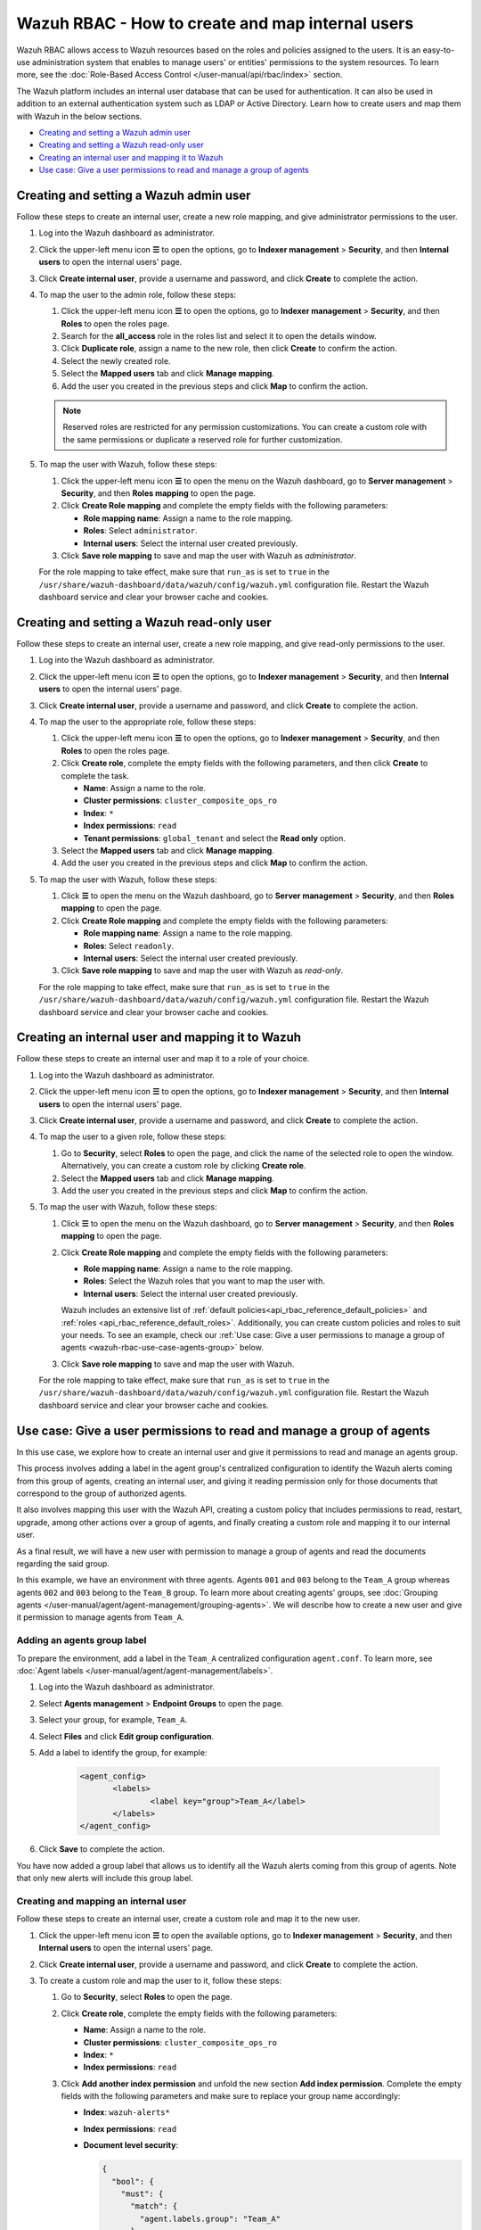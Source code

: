 .. Copyright (C) 2015, Wazuh, Inc.

.. meta::
  :description: This section of the Wazuh documentation explains what a role-based access control system is and how you can use it with Wazuh.

.. _wazuh-rbac:

Wazuh RBAC - How to create and map internal users
=================================================

Wazuh RBAC allows access to Wazuh resources based on the roles and policies assigned to the users. It is an easy-to-use administration system that enables to manage users' or entities' permissions to the system resources. To learn more, see the :doc:`Role-Based Access Control </user-manual/api/rbac/index>` section.

The Wazuh platform includes an internal user database that can be used for authentication. It can also be used in addition to an external authentication system such as LDAP or Active Directory.  Learn how to create users and map them with Wazuh in the below sections.

- `Creating and setting a Wazuh admin user`_
- `Creating and setting a Wazuh read-only user`_
- `Creating an internal user and mapping it to Wazuh`_
- `Use case: Give a user permissions to read and manage a group of agents`_


Creating and setting a Wazuh admin user
---------------------------------------

Follow these steps to create an internal user, create a new role mapping, and give administrator permissions to the user.

#. Log into the Wazuh dashboard as administrator.

#. Click the upper-left menu icon **☰** to open the options, go to **Indexer management** > **Security**, and then **Internal users** to open the internal users' page.

   .. thumbnail:: /images/manual/user-administration/rbac/internal-user.gif
      :title: Internal users page
      :alt: Internal users page
      :align: center
      :width: 80%

#. Click **Create internal user**, provide a username and password, and click **Create** to complete the action.

#. To map the user to the admin role, follow these steps:

   #. Click the upper-left menu icon **☰** to open the options, go to **Indexer management** > **Security**, and then **Roles** to open the roles page.

   #. Search for the **all_access** role in the roles list and select it to open the details window.

   #. Click **Duplicate role**, assign a name to the new role, then click **Create** to confirm the action.

   #. Select the newly created role.

   #. Select the **Mapped users** tab and click **Manage mapping**.

   #. Add the user you created in the previous steps and click **Map** to confirm the action.

   .. note:: Reserved roles are restricted for any permission customizations. You can create a custom role with the same permissions or duplicate a reserved role for further customization.

#. To map the user with Wazuh, follow these steps:

   #. Click the upper-left menu icon **☰** to open the menu on the Wazuh dashboard, go to **Server management** > **Security**, and then **Roles mapping** to open the page.

      .. thumbnail:: /images/manual/user-administration/rbac/role-mapping.gif
         :title: Wazuh role mapping
         :alt: Wazuh role mapping
         :align: center
         :width: 80%

   #. Click **Create Role mapping** and complete the empty fields with the following parameters:

      - **Role mapping name**: Assign a name to the role mapping.
      - **Roles**: Select ``administrator``.
      - **Internal users**: Select the internal user created previously.

   #. Click **Save role mapping** to save and map the user with Wazuh as *administrator*.

   For the role mapping to take effect, make sure that ``run_as`` is set to ``true`` in the ``/usr/share/wazuh-dashboard/data/wazuh/config/wazuh.yml`` configuration file. Restart the Wazuh dashboard service and clear your browser cache and cookies.

Creating and setting a Wazuh read-only user
-------------------------------------------

Follow these steps to create an internal user, create a new role mapping, and give read-only permissions to the user.

#. Log into the Wazuh dashboard as administrator.

#. Click the upper-left menu icon **☰** to open the options, go to **Indexer management** > **Security**, and then **Internal users** to open the internal users' page.

   .. thumbnail:: /images/manual/user-administration/rbac/internal-user.gif
      :title: Internal users page
      :alt: Internal users page
      :align: center
      :width: 80%

#. Click **Create internal user**, provide a username and password, and click **Create** to complete the action.

#. To map the user to the appropriate role, follow these steps:

   #. Click the upper-left menu icon **☰** to open the options, go to **Indexer management** > **Security**, and then **Roles** to open the roles page.

   #. Click **Create role**, complete the empty fields with the following parameters, and then click **Create** to complete the task.

      - **Name**: Assign a name to the role.

      - **Cluster permissions**: ``cluster_composite_ops_ro``

      - **Index**: ``*``

      - **Index permissions**: ``read``

      - **Tenant permissions**: ``global_tenant`` and select the **Read only** option.

   #. Select the **Mapped users** tab and click **Manage mapping**.

   #. Add the user you created in the previous steps and click **Map** to confirm the action.

#. To map the user with Wazuh, follow these steps:

   #. Click **☰** to open the menu on the Wazuh dashboard, go to **Server management** > **Security**, and then **Roles mapping** to open the page.

      .. thumbnail:: /images/manual/user-administration/rbac/role-mapping.gif
         :title: Wazuh role mapping
         :alt: Wazuh role mapping
         :align: center
         :width: 80%

   #. Click **Create Role mapping** and complete the empty fields with the following parameters:

      - **Role mapping name**: Assign a name to the role mapping.
      - **Roles**: Select ``readonly``.
      - **Internal users**: Select the internal user created previously.

   #. Click **Save role mapping** to save and map the user with Wazuh as *read-only*.

   For the role mapping to take effect, make sure that ``run_as`` is set to ``true`` in the ``/usr/share/wazuh-dashboard/data/wazuh/config/wazuh.yml`` configuration file. Restart the Wazuh dashboard service and clear your browser cache and cookies.


Creating an internal user and mapping it to Wazuh
-------------------------------------------------

Follow these steps to create an internal user and map it to a role of your choice.

#. Log into the Wazuh dashboard as administrator.

#. Click the upper-left menu icon **☰** to open the options, go to **Indexer management** > **Security**, and then **Internal users** to open the internal users' page.

   .. thumbnail:: /images/manual/user-administration/rbac/internal-user.gif
      :title: Internal users page
      :alt: Internal users page
      :align: center
      :width: 80%

#. Click **Create internal user**, provide a username and password, and click **Create** to complete the action.

#. To map the user to a given role, follow these steps:

   #. Go to **Security**, select **Roles** to open the page, and click the name of the selected role to open the window. Alternatively, you can create a custom role by clicking **Create role**.
   #. Select the **Mapped users** tab and click **Manage mapping**.
   #. Add the user you created in the previous steps and click **Map** to confirm the action.

#. To map the user with Wazuh, follow these steps:

   #. Click **☰** to open the menu on the Wazuh dashboard, go to **Server management** > **Security**, and then **Roles mapping** to open the page.

      .. thumbnail:: /images/manual/user-administration/rbac/role-mapping.gif
         :title: Wazuh role mapping
         :alt: Wazuh role mapping
         :align: center
         :width: 80%

   #. Click **Create Role mapping** and complete the empty fields with the following parameters:

      - **Role mapping name**: Assign a name to the role mapping.
      - **Roles**: Select the Wazuh roles that you want to map the user with.
      - **Internal users**: Select the internal user created previously.

      Wazuh includes an extensive list of :ref:`default policies<api_rbac_reference_default_policies>` and :ref:`roles <api_rbac_reference_default_roles>`. Additionally, you can create custom policies and roles to suit your needs. To see an example, check our :ref:`Use case: Give a user permissions to manage a group of agents <wazuh-rbac-use-case-agents-group>` below.

   #. Click **Save role mapping** to save and map the user with Wazuh.

   For the role mapping to take effect, make sure that ``run_as`` is set to ``true`` in the ``/usr/share/wazuh-dashboard/data/wazuh/config/wazuh.yml`` configuration file. Restart the Wazuh dashboard service and clear your browser cache and cookies.


.. _wazuh-rbac-use-case-agents-group:

Use case: Give a user permissions to read and manage a group of agents
-----------------------------------------------------------------------

In this use case, we explore how to create an internal user and give it permissions to read and manage an agents group.

This process involves adding a label in the agent group's centralized configuration to identify the Wazuh alerts coming from this group of agents, creating an internal user, and giving it reading permission only for those documents that correspond to the group of authorized agents.

It also involves mapping this user with the Wazuh API, creating a custom policy that includes permissions to read, restart, upgrade, among other actions over a group of agents, and finally creating a custom role and mapping it to our internal user.

As a final result, we will have a new user with permission to manage a group of agents and read the documents regarding the said group.

In this example, we have an environment with three agents. Agents ``001`` and ``003`` belong to the ``Team_A`` group whereas agents ``002`` and ``003`` belong to the ``Team_B`` group. To learn more about creating agents' groups, see :doc:`Grouping agents </user-manual/agent/agent-management/grouping-agents>`. We will describe how to create a new user and give it permission to manage agents from ``Team_A``.


.. thumbnail:: /images/manual/user-administration/rbac/environment.png
    :title: Use case: Give a user permissions to manage a group of agents - Environment
    :alt: Use case: Give a user permissions to manage a group of agents - Environment
    :align: center
    :width: 100%


Adding an agents group label
^^^^^^^^^^^^^^^^^^^^^^^^^^^^

To prepare the environment, add a label in the ``Team_A`` centralized configuration ``agent.conf``. To learn more, see :doc:`Agent labels </user-manual/agent/agent-management/labels>`.

#. Log into the Wazuh dashboard as administrator.

#. Select **Agents management** > **Endpoint Groups** to open the page.

#. Select your group, for example, ``Team_A``.

#. Select **Files** and click **Edit group configuration**.

#. Add a label to identify the group, for example:

     .. code-block:: console

         <agent_config>
         	<labels>
         		<label key="group">Team_A</label>
         	</labels>
         </agent_config>

#. Click **Save** to complete the action.

You have now added a group label that allows us to identify all the Wazuh alerts coming from this group of agents. Note that only new alerts will include this group label.

Creating and mapping an internal user
^^^^^^^^^^^^^^^^^^^^^^^^^^^^^^^^^^^^^

Follow these steps to create an internal user, create a custom role and map it to the new user.

#. Click the upper-left menu icon **☰** to open the available options, go to **Indexer management** > **Security**, and then **Internal users** to open the internal users' page.

#. Click **Create internal user**, provide a username and password, and click **Create** to complete the action.

#. To create a custom role and map the user to it, follow these steps:

   #. Go to **Security**, select **Roles** to open the page.
   #. Click **Create role**, complete the empty fields with the following parameters:

      - **Name**: Assign a name to the role.

      - **Cluster permissions**: ``cluster_composite_ops_ro``

      - **Index**: ``*``

      - **Index permissions**: ``read``

   #. Click **Add another index permission** and unfold the new section **Add index permission**. Complete the empty fields with the following parameters and make sure to replace your group name accordingly:

      - **Index**: ``wazuh-alerts*``

      - **Index permissions**: ``read``

      - **Document level security**:

        .. code-block:: console

          {
            "bool": {
              "must": {
                "match": {
                  "agent.labels.group": "Team_A"
                }
              }
            }
          }



   #. Click **Add another index permission** and unfold the new section **Add index permission**. Complete the empty fields with the following parameters and make sure to replace your group name accordingly:

      - **Index**: ``wazuh-monitoring*``

      - **Index permissions**: ``read``

      - **Document level security**:

        .. code-block:: console

          {
            "bool": {
              "must": {
                "match": {
                  "group": "Team_A"
                }
              }
            }
          }


   #. Under **Tenant permissions**, select **Tenant**: ``global_tenant`` and the **Read only** option.
   #. Click **Create** to complete the task.
   #. Select the **Mapped users** tab and click **Manage mapping**.
   #. Add the user you created in the previous steps and click **Map** to confirm the action.

You have now created an internal user and assigned it reading permissions over the Wazuh alerts and Wazuh monitoring documents from the authorized agents group.

Mapping with Wazuh
^^^^^^^^^^^^^^^^^^

To map the user with Wazuh, follow these steps:

#. Click **☰** to open the menu on the Wazuh dashboard, go to **Server management** > **Security**, and then **Policies** to open the policies page.
#. Click **Create policy** and complete the empty fields with the requested information.

      - **Policy name**: Assign a name to the new policy.
      - **Action**: Select the actions that the user is allowed to perform, for example, ``agent:read``, and click **Add**. Select as many actions as needed.
      - **Resource**: Select ``agent:group``.
      - **Resource identifier**: Write the name of the agents' group, for example, ``Team_A``, and click **Add**. You can add as many resources as needed.
      - **Select an effect**: Select ``Allow``.

       .. thumbnail:: /images/manual/user-administration/rbac/create-policy.png
          :title: Creating a custom policy
          :alt: Creating a custom policy
          :align: center
          :width: 100%

#. Click **Create policy** to complete the action.
#. Click **Roles** to open the tab, click **Create Role**, and fill in the empty fields with the requested information.

      - **Role name**: Assign a name to the new role.
      - **Policies**: Select the policy created previously.

       .. thumbnail:: /images/manual/user-administration/rbac/create-role.png
          :title: Creating a custom role
          :alt: Creating a custom role
          :align: center
          :width: 100%


#. Click **Create role** to confirm the action.
#. Click **Create Role mapping** and complete the empty fields with the requested information.

      - **Role mapping name**: Assign a name to the role mapping.
      - **Roles**: Select the role created previously, for example ``Team_A_role``, and the ``cluster_readonly`` role. The latter assigns the user basic configuration reading permissions.
      - **Internal users**: Select the internal user created previously.

       .. thumbnail:: /images/manual/user-administration/rbac/create-new-role-mapping.png
          :title: Creating a new role mapping
          :alt: Creating a new role mapping
          :align: center
          :width: 100%

#. Click **Save role mapping** to finish the action.

  For the role mapping to take effect, make sure that ``run_as`` is set to ``true`` in the ``/usr/share/wazuh-dashboard/data/wazuh/config/wazuh.yml`` configuration file. Restart the Wazuh dashboard service and clear your browser cache and cookies.

You have now created a new internal user and mapped it to manage a Wazuh agents' group. Authenticate with the new user and open the Wazuh dashboard, see that only ``Team_A`` agents' alerts and information are displayed.


.. thumbnail:: /images/manual/user-administration/rbac/team_A-agents.png
    :title: New user's environment - Only information regarding Team_A agents is displayed
    :alt: New user's environment - Only information regarding Team_A agents is displayed
    :align: center
    :width: 100%







